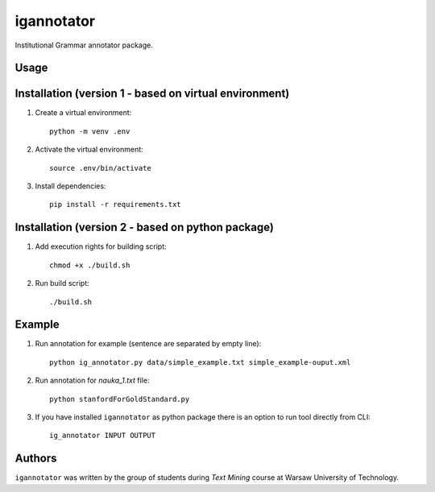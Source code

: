 igannotator
===========

.. image:: https://img.shields.io/pypi/v/igannotator.svg
    :target: https://pypi.python.org/pypi/igannotator
    :alt: Latest PyPI version

.. image::  .png
   :target:  
   :alt: Latest Travis CI build status

Institutional Grammar annotator package.

Usage
-----

Installation (version 1 - based on virtual environment)
------------
1. Create a virtual environment::

    python -m venv .env

2. Activate the virtual environment::

    source .env/bin/activate

3. Install dependencies::

    pip install -r requirements.txt

Installation (version 2 - based on python package)
------------
1. Add execution rights for building script::

    chmod +x ./build.sh

2. Run build script::

    ./build.sh

Example 
-------

1. Run annotation for example (sentence are separated by empty line)::

    python ig_annotator.py data/simple_example.txt simple_example-ouput.xml

2. Run annotation for `nauka_1.txt` file::

    python stanfordForGoldStandard.py 

3. If you have installed ``igannotator`` as python package there is an option to run tool directly from CLI::

    ig_annotator INPUT OUTPUT

Authors
-------

``igannotator`` was written by the group of students during `Text Mining` course at Warsaw University of Technology.

